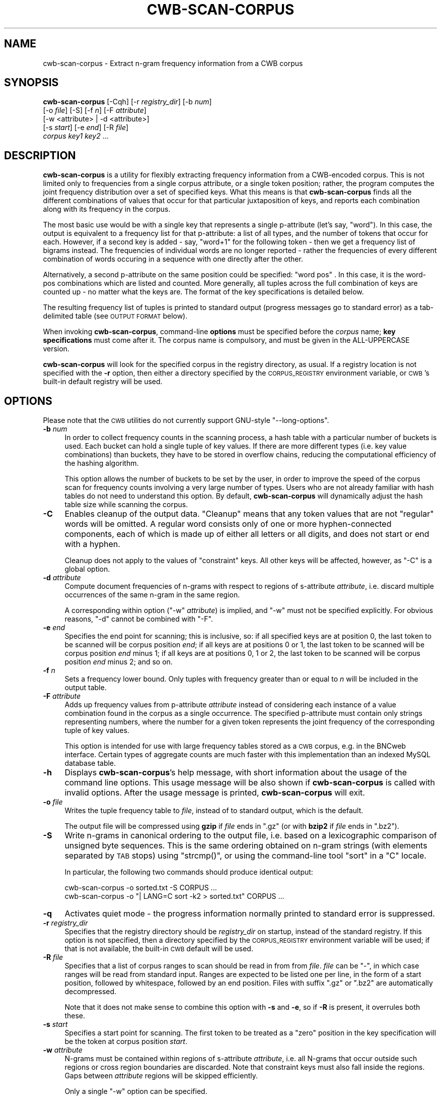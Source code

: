 .\" Automatically generated by Pod::Man 4.11 (Pod::Simple 3.35)
.\"
.\" Standard preamble:
.\" ========================================================================
.de Sp \" Vertical space (when we can't use .PP)
.if t .sp .5v
.if n .sp
..
.de Vb \" Begin verbatim text
.ft CW
.nf
.ne \\$1
..
.de Ve \" End verbatim text
.ft R
.fi
..
.\" Set up some character translations and predefined strings.  \*(-- will
.\" give an unbreakable dash, \*(PI will give pi, \*(L" will give a left
.\" double quote, and \*(R" will give a right double quote.  \*(C+ will
.\" give a nicer C++.  Capital omega is used to do unbreakable dashes and
.\" therefore won't be available.  \*(C` and \*(C' expand to `' in nroff,
.\" nothing in troff, for use with C<>.
.tr \(*W-
.ds C+ C\v'-.1v'\h'-1p'\s-2+\h'-1p'+\s0\v'.1v'\h'-1p'
.ie n \{\
.    ds -- \(*W-
.    ds PI pi
.    if (\n(.H=4u)&(1m=24u) .ds -- \(*W\h'-12u'\(*W\h'-12u'-\" diablo 10 pitch
.    if (\n(.H=4u)&(1m=20u) .ds -- \(*W\h'-12u'\(*W\h'-8u'-\"  diablo 12 pitch
.    ds L" ""
.    ds R" ""
.    ds C` ""
.    ds C' ""
'br\}
.el\{\
.    ds -- \|\(em\|
.    ds PI \(*p
.    ds L" ``
.    ds R" ''
.    ds C`
.    ds C'
'br\}
.\"
.\" Escape single quotes in literal strings from groff's Unicode transform.
.ie \n(.g .ds Aq \(aq
.el       .ds Aq '
.\"
.\" If the F register is >0, we'll generate index entries on stderr for
.\" titles (.TH), headers (.SH), subsections (.SS), items (.Ip), and index
.\" entries marked with X<> in POD.  Of course, you'll have to process the
.\" output yourself in some meaningful fashion.
.\"
.\" Avoid warning from groff about undefined register 'F'.
.de IX
..
.nr rF 0
.if \n(.g .if rF .nr rF 1
.if (\n(rF:(\n(.g==0)) \{\
.    if \nF \{\
.        de IX
.        tm Index:\\$1\t\\n%\t"\\$2"
..
.        if !\nF==2 \{\
.            nr % 0
.            nr F 2
.        \}
.    \}
.\}
.rr rF
.\"
.\" Accent mark definitions (@(#)ms.acc 1.5 88/02/08 SMI; from UCB 4.2).
.\" Fear.  Run.  Save yourself.  No user-serviceable parts.
.    \" fudge factors for nroff and troff
.if n \{\
.    ds #H 0
.    ds #V .8m
.    ds #F .3m
.    ds #[ \f1
.    ds #] \fP
.\}
.if t \{\
.    ds #H ((1u-(\\\\n(.fu%2u))*.13m)
.    ds #V .6m
.    ds #F 0
.    ds #[ \&
.    ds #] \&
.\}
.    \" simple accents for nroff and troff
.if n \{\
.    ds ' \&
.    ds ` \&
.    ds ^ \&
.    ds , \&
.    ds ~ ~
.    ds /
.\}
.if t \{\
.    ds ' \\k:\h'-(\\n(.wu*8/10-\*(#H)'\'\h"|\\n:u"
.    ds ` \\k:\h'-(\\n(.wu*8/10-\*(#H)'\`\h'|\\n:u'
.    ds ^ \\k:\h'-(\\n(.wu*10/11-\*(#H)'^\h'|\\n:u'
.    ds , \\k:\h'-(\\n(.wu*8/10)',\h'|\\n:u'
.    ds ~ \\k:\h'-(\\n(.wu-\*(#H-.1m)'~\h'|\\n:u'
.    ds / \\k:\h'-(\\n(.wu*8/10-\*(#H)'\z\(sl\h'|\\n:u'
.\}
.    \" troff and (daisy-wheel) nroff accents
.ds : \\k:\h'-(\\n(.wu*8/10-\*(#H+.1m+\*(#F)'\v'-\*(#V'\z.\h'.2m+\*(#F'.\h'|\\n:u'\v'\*(#V'
.ds 8 \h'\*(#H'\(*b\h'-\*(#H'
.ds o \\k:\h'-(\\n(.wu+\w'\(de'u-\*(#H)/2u'\v'-.3n'\*(#[\z\(de\v'.3n'\h'|\\n:u'\*(#]
.ds d- \h'\*(#H'\(pd\h'-\w'~'u'\v'-.25m'\f2\(hy\fP\v'.25m'\h'-\*(#H'
.ds D- D\\k:\h'-\w'D'u'\v'-.11m'\z\(hy\v'.11m'\h'|\\n:u'
.ds th \*(#[\v'.3m'\s+1I\s-1\v'-.3m'\h'-(\w'I'u*2/3)'\s-1o\s+1\*(#]
.ds Th \*(#[\s+2I\s-2\h'-\w'I'u*3/5'\v'-.3m'o\v'.3m'\*(#]
.ds ae a\h'-(\w'a'u*4/10)'e
.ds Ae A\h'-(\w'A'u*4/10)'E
.    \" corrections for vroff
.if v .ds ~ \\k:\h'-(\\n(.wu*9/10-\*(#H)'\s-2\u~\d\s+2\h'|\\n:u'
.if v .ds ^ \\k:\h'-(\\n(.wu*10/11-\*(#H)'\v'-.4m'^\v'.4m'\h'|\\n:u'
.    \" for low resolution devices (crt and lpr)
.if \n(.H>23 .if \n(.V>19 \
\{\
.    ds : e
.    ds 8 ss
.    ds o a
.    ds d- d\h'-1'\(ga
.    ds D- D\h'-1'\(hy
.    ds th \o'bp'
.    ds Th \o'LP'
.    ds ae ae
.    ds Ae AE
.\}
.rm #[ #] #H #V #F C
.\" ========================================================================
.\"
.IX Title "CWB-SCAN-CORPUS 1"
.TH CWB-SCAN-CORPUS 1 "2022-07-22" "3.5.0" "IMS Open Corpus Workbench"
.\" For nroff, turn off justification.  Always turn off hyphenation; it makes
.\" way too many mistakes in technical documents.
.if n .ad l
.nh
.SH "NAME"
cwb\-scan\-corpus \- Extract n\-gram frequency information from a CWB corpus
.SH "SYNOPSIS"
.IX Header "SYNOPSIS"
\&\fBcwb-scan-corpus\fR [\-Cqh] [\-r \fIregistry_dir\fR] [\-b \fInum\fR]
    [\-o \fIfile\fR] [\-S] [\-f \fIn\fR] [\-F \fIattribute\fR]
    [\-w <attribute> | \-d <attribute>]
    [\-s \fIstart\fR] [\-e \fIend\fR] [\-R \fIfile\fR]
    \fIcorpus\fR  \fIkey1\fR \fIkey2\fR ...
.SH "DESCRIPTION"
.IX Header "DESCRIPTION"
\&\fBcwb-scan-corpus\fR is a utility for flexibly extracting frequency information
from a CWB-encoded corpus. This is not limited only to frequencies from a single
corpus attribute, or a single token position; rather, the program computes the
joint frequency distribution over a set of specified keys. What this means is that
\&\fBcwb-scan-corpus\fR finds all the different combinations of values that occur for that
particular juxtaposition of keys, and reports each combination along with its 
frequency in the corpus.
.PP
The most basic use would be with a single key that represents a single p\-attribute
(let's say, \f(CW\*(C`word\*(C'\fR). In this case, the output is equivalent to a frequency list
for that p\-attribute: a list of all types, and the number of tokens that occur for
each. However, if a second key is added \- say, \f(CW\*(C`word+1\*(C'\fR for the following token \-
then we get a frequency list of bigrams instead. The frequencies of individual words
are no longer reported \- rather the frequencies of every different combination of
words occuring in a sequence with one directly after the other.
.PP
Alternatively, a second p\-attribute on the same position could be specified:
\&\f(CW\*(C`word pos\*(C'\fR . In this case, it is the word-pos combinations which are listed and counted.
More generally, all tuples across the full combination of keys are counted up \- no matter 
what the keys are. The format of the key specifications is detailed below.
.PP
The resulting frequency list of tuples is printed to standard output
(progress messages go to standard error) as a tab-delimited table (see \s-1OUTPUT FORMAT\s0
below).
.PP
When invoking \fBcwb-scan-corpus\fR, command-line \fBoptions\fR must be specified before the \fIcorpus\fR name; \fBkey specifications\fR
must come after it. The corpus name is compulsory, and must be given in the ALL-UPPERCASE version.
.PP
\&\fBcwb-scan-corpus\fR will look for the specified corpus in the registry directory, as usual. If a registry
location is not specified with the \fB\-r\fR option, then either a directory specified by the \s-1CORPUS_REGISTRY\s0
environment variable, or \s-1CWB\s0's built-in default registry will be used.
.SH "OPTIONS"
.IX Header "OPTIONS"
Please note that the \s-1CWB\s0 utilities do not currently support GNU-style \f(CW\*(C`\-\-long\-options\*(C'\fR.
.IP "\fB\-b\fR \fInum\fR" 4
.IX Item "-b num"
In order to collect frequency counts in the scanning process, a hash table with a particular number of buckets is used.
Each bucket can hold a single tuple of key values.  If there are more different types (i.e. key value combinations) than buckets, they have to be stored in overflow chains, reducing the computational efficiency of the hashing algorithm.
.Sp
This option allows the number of buckets to be set by the user, in order to improve the speed of the corpus scan for
frequency counts involving a very large number of types.  Users who are not already familiar with hash tables
do not need to understand this option.  By default, \fBcwb-scan-corpus\fR will dynamically adjust the hash table size
while scanning the corpus.
.IP "\fB\-C\fR" 4
.IX Item "-C"
Enables cleanup of the output data. \*(L"Cleanup\*(R" means that any token values that are not \*(L"regular\*(R" words will be omitted.
A regular word consists only of one or more hyphen-connected components, each of which is made up of either all  
letters or all digits, and does not start or end with a hyphen.
.Sp
Cleanup does not apply to the values of \*(L"constraint\*(R" keys.  All other keys will be affected, however, as \f(CW\*(C`\-C\*(C'\fR is a global option.
.IP "\fB\-d\fR \fIattribute\fR" 4
.IX Item "-d attribute"
Compute document frequencies of n\-grams with respect to regions of s\-attribute \fIattribute\fR, i.e. discard multiple
occurrences of the same n\-gram in the same region.
.Sp
A corresponding within option (\f(CW\*(C`\-w\*(C'\fR \fIattribute\fR) is implied, and \f(CW\*(C`\-w\*(C'\fR must not be specified explicitly.
For obvious reasons, \f(CW\*(C`\-d\*(C'\fR cannot be combined with \f(CW\*(C`\-F\*(C'\fR.
.IP "\fB\-e\fR \fIend\fR" 4
.IX Item "-e end"
Specifies the end point for scanning; this is inclusive, so: if all specified
keys are at position 0, the last token to be scanned will be corpus position \fIend\fR;
if all keys are at positions 0 or 1, the last token to be scanned will be corpus
position \fIend\fR minus 1; if all keys are at positions 0, 1 or 2, the last token to
be scanned will be corpus position \fIend\fR minus 2; and so on.
.IP "\fB\-f\fR \fIn\fR" 4
.IX Item "-f n"
Sets a frequency lower bound. Only tuples with frequency greater than or equal to \fIn\fR
will be included in the output table.
.IP "\fB\-F\fR \fIattribute\fR" 4
.IX Item "-F attribute"
Adds up frequency values from p\-attribute \fIattribute\fR instead of considering each instance of a value combination
found in the corpus as a single occurrence.  The specified p\-attribute must contain only strings representing numbers,
where the number for a given token represents the joint frequency of the corresponding tuple of key values.
.Sp
This option is intended for use with large frequency tables stored as a \s-1CWB\s0 corpus, e.g. in the BNCweb interface.  Certain
types of aggregate counts are much faster with this implementation than an indexed MySQL database table.
.IP "\fB\-h\fR" 4
.IX Item "-h"
Displays \fBcwb-scan-corpus\fR's help message, with short information about the usage of the command line options.  
This usage message will be also shown if \fBcwb-scan-corpus\fR is called with invalid options.
After the usage message is printed, \fBcwb-scan-corpus\fR will exit.
.IP "\fB\-o\fR \fIfile\fR" 4
.IX Item "-o file"
Writes the tuple frequency table to \fIfile\fR, instead of to standard output, which is the
default.
.Sp
The output file will be compressed using \fBgzip\fR if \fIfile\fR ends in \f(CW\*(C`.gz\*(C'\fR (or with \fBbzip2\fR if \fIfile\fR ends in \f(CW\*(C`.bz2\*(C'\fR).
.IP "\fB\-S\fR" 4
.IX Item "-S"
Write n\-grams in canonical ordering to the output file, i.e. based on a lexicographic comparison of unsigned byte sequences.
This is the same ordering obtained on n\-gram strings (with elements separated by \s-1TAB\s0 stops) using \f(CW\*(C`strcmp()\*(C'\fR, or using the
command-line tool \f(CW\*(C`sort\*(C'\fR in a \f(CW\*(C`C\*(C'\fR locale.
.Sp
In particular, the following two commands should produce identical output:
.Sp
.Vb 1
\&  cwb\-scan\-corpus \-o sorted.txt \-S CORPUS ...
\&
\&  cwb\-scan\-corpus \-o "| LANG=C sort \-k2 > sorted.txt" CORPUS ...
.Ve
.IP "\fB\-q\fR" 4
.IX Item "-q"
Activates quiet mode \- the progress information normally printed to standard error is suppressed.
.IP "\fB\-r\fR \fIregistry_dir\fR" 4
.IX Item "-r registry_dir"
Specifies that the registry directory should be \fIregistry_dir\fR on startup,
instead of the standard registry. If this option is not specified, then a directory 
specified by the \s-1CORPUS_REGISTRY\s0 environment variable will be used; if that is not available, 
the built-in \s-1CWB\s0 default will be used.
.IP "\fB\-R\fR \fIfile\fR" 4
.IX Item "-R file"
Specifies that a list of corpus ranges to scan should be read in from from \fIfile\fR. \fIfile\fR
can be \f(CW\*(C`\-\*(C'\fR, in which case ranges will be read from standard input. Ranges are expected to
be listed one per line, in the form of a start position, followed by whitespace, followed by
an end position. Files with suffix \f(CW\*(C`.gz\*(C'\fR or \f(CW\*(C`.bz2\*(C'\fR are automatically decompressed.
.Sp
Note that it does not make sense to combine this option with \fB\-s\fR and \fB\-e\fR, so if \fB\-R\fR is present,
it overrules both these.
.IP "\fB\-s\fR \fIstart\fR" 4
.IX Item "-s start"
Specifies a start point for scanning. The first token to be treated as a \*(L"zero\*(R"
position in the key specification will be the token at corpus position \fIstart\fR.
.IP "\fB\-w\fR \fIattribute\fR" 4
.IX Item "-w attribute"
N\-grams must be contained within regions of s\-attribute \fIattribute\fR, i.e. all N\-grams that occur
outside such regions or cross region boundaries are discarded.  Note that constraint keys
must also fall inside the regions.  Gaps between \fIattribute\fR regions will be skipped efficiently.
.Sp
Only a single \f(CW\*(C`\-w\*(C'\fR option can be specified.
.SH "KEY SPECIFIERS"
.IX Header "KEY SPECIFIERS"
Each key specifier takes the form
.PP
.Vb 1
\&    [?]<att>[+<n>][=/<regex>/[cd]]
.Ve
.PP
or
.PP
.Vb 1
\&    [?]<att>[+<n>][!=/<regex>/[cd]]
.Ve
.PP
where:
.IP "\(bu" 4
\&\fIatt\fR is a positional or structural attribute.
.Sp
Note that only s\-attributes that have annotations can
be scanned (as it is the annotations themselves that are used as part of the resulting tuples).
.Sp
The value of a p\-attribute at a particular key position is the string value of that attribute
at the corresponding corpus position; the value of an s\-attribute at a particular key position
is the value of the annotation of the s\-attribute region that contains the corresponding corpus position \- this
is an empty string for any corpus positions \fInot\fR within a region of that s\-attribute.
.IP "\(bu" 4
\&\fIn\fR is an optional non-negative offset specifying the position of this key relative
to the token currently being scanned (number of tokens to the right). If scanning has reached
corpus position 20, then any keys specified with +1 will take their values from the token at
corpus position 21, any specified with +2 will take their values from the token at corpus
position 22, and so on.
.IP "\(bu" 4
\&\fIregex\fR is an optional regular expression against which the key is matched; 
instances where the value of \fIatt\fR does not match \fIregex\fR are discarded before counting.
If the \f(CW\*(C`!=\*(C'\fR operator is used, instances will be discarded if \fIregex\fR matches.
.Sp
Regular expressions use \s-1PCRE\s0 syntax. If the corpus is encoded in \s-1UTF\-8,\s0 Unicode character
classes can be used. Like all \s-1CWB\s0 regular expressions, these are matched against entire
attribute strings \- that is, the regex has implict start-of-string and end-of-string
anchors.
.Sp
The regex may be followed by \f(CW\*(C`c\*(C'\fR (ignore case) and/or \f(CW\*(C`d\*(C'\fR (ignore diacritics),
these flags being equivalent to the \f(CW%c\fR and \f(CW%d\fR flags in \s-1CQP,\s0 respectively.
.IP "\(bu" 4
The optional \f(CW\*(C`?\*(C'\fR sign marks a \*(L"constraint\*(R" key which will not be included 
in the resulting frequency distribution. That is, the constraint key determines
whether or not a particular tuple will be counted, but does not itself form
part of the tuple, and is not printed in the output.
.Sp
For example, the required tuple might be \f(CW\*(C`word word+1\*(C'\fR, but if only bigrams
beginning with a noun are required, \f(CW\*(C`?pos=/N.*/\*(C'\fR could be added to enforce this
restriction without the \s-1POS\s0 tags themselves (\s-1NP1, NN1,\s0 or whatever else)
becoming part of the tuple.
.Sp
A \*(L"bare\*(R" constraint key on an s\-attribute (without a regular expression condition)
restricts the scan to regions of the selected s\-attribute, e.g. \f(CW\*(C`?heading+2\*(C'\fR in order to 
ensure that the token at offset +2 is within a heading.  Bare constraints on p\-attributes
don't make any sense, of course.
.SH "OUTPUT FORMAT"
.IX Header "OUTPUT FORMAT"
A TAB-delimited table with the following fields:
.IP "\fBfrequency\fR" 4
.IX Item "frequency"
frequency count for this key combination
.IP "\fBvalue of key 1\fR" 4
.IX Item "value of key 1"
value of first key (usually specified by \fIkey1\fR, unless it is a \*(L"constraint\*(R" key)
.IP "\fBvalue of key 2\fR" 4
.IX Item "value of key 2"
value of second key (usually specified by \fIkey2\fR, unless there are \*(L"constraint\*(R" keys)
.IP "\fB... value of key \f(BIn\fB\fR" 4
.IX Item "... value of key n"
\&... and so on for as many keys as you have specified, and always skipping constraint keys.
.SH "ENVIRONMENT"
.IX Header "ENVIRONMENT"
.IP "\fB\s-1CORPUS_REGISTRY\s0\fR" 4
.IX Item "CORPUS_REGISTRY"
If set, this environment variable specifies the location of the corpus registry directory. 
The \s-1CORPUS_REGISTRY\s0 is overruled by the \fB\-r\fR option, if present; if neither of these means
of specifying the registry is used, then the built-in \s-1CWB\s0 default registry location will be used.
.IP "\fB\s-1CWB_USE_7Z\s0\fR" 4
.IX Item "CWB_USE_7Z"
If this environment variable is set (to any non-empty value), then \fBcwb-scan-corpus\fR will attempt to use the \fB7z\fR program 
(part of the 7\-zip suite) rather than \fBgzip\fR, \fBbzip2\fR or \fBxz\fR when writing from or reading to filenames with the
extensions \f(CW\*(C`.gz/.bz2/.xz\*(C'\fR. This can be useful on Windows, where 7\-zip is somewhat easier to install than 
\&\fBgzip\fR or \fBbzip2\fR. The \fB7z\fR executable must be findable via your \s-1PATH\s0 to use this option.
.IP "\fB\s-1CWB_COMPRESSOR_PATH\s0\fR" 4
.IX Item "CWB_COMPRESSOR_PATH"
If set to a directory, this environment variable explicitly specifies the location of the \fBgzip\fR, \fBbzip2\fR, \fBxz\fR and/or \fB7z\fR
programs used to (de)compress input and output files with the relevant file extensions. 
This overrides the normal behaviour, which is to assume that these executables are findable via your \s-1PATH\s0 variable.
.SH "SEE ALSO"
.IX Header "SEE ALSO"
cqp, cwb-describe-corpus, cwb-decode, cwb-lexdecode, cwb-s-decode, cwb-align-decode, cwb-decode-nqrfile.
.SH "COPYRIGHT"
.IX Header "COPYRIGHT"
\&\fB\s-1IMS\s0 Open Corpus Workbench (\s-1CWB\s0)\fR <http://cwb.sourceforge.net/>
.PP
Copyright (C) 1993\-2006 by \s-1IMS,\s0 University of Stuttgart
.PP
Copyright (C) 2007\- by the respective contributers (see file \fI\s-1AUTHORS\s0\fR)
.PP
This program is free software; you can redistribute it and/or modify it under
the terms of the \s-1GNU\s0 General Public License as published by the Free Software
Foundation; either version 2, or (at your option) any later version.
.PP
This program is distributed in the hope that it will be useful, but \s-1WITHOUT
ANY WARRANTY\s0; without even the implied warranty of \s-1MERCHANTABILITY\s0 or \s-1FITNESS
FOR A PARTICULAR PURPOSE.\s0  See the \s-1GNU\s0 General Public License for more details
(in the file \fI\s-1COPYING\s0\fR, or available via \s-1WWW\s0 at
<http://www.gnu.org/copyleft/gpl.html>).
